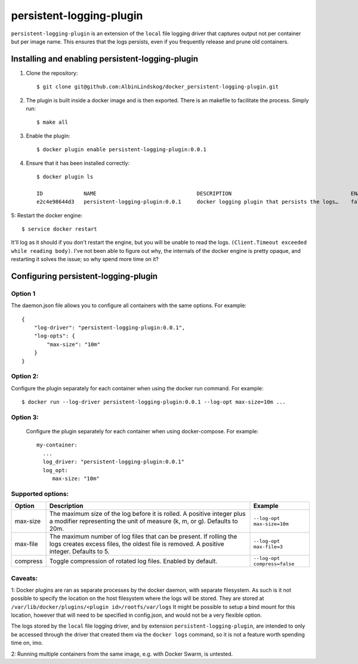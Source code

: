 persistent-logging-plugin
*************************

``persistent-logging-plugin`` is an extension of the ``local`` file logging driver that captures output not per container
but per image name. This ensures that the logs persists, even if you frequently release and prune old containers.

Installing and enabling persistent-logging-plugin
=================================================

1. Clone the repository::

    $ git clone git@github.com:AlbinLindskog/docker_persistent-logging-plugin.git

2. The plugin is built inside a docker image and is then exported. There is an makefile to facilitate the process.
   Simply run::

    $ make all

3. Enable the plugin::

    $ docker plugin enable persistent-logging-plugin:0.0.1

4. Ensure that it has been installed correctly::

    $ docker plugin ls

    ID             NAME                                DESCRIPTION                                      ENABLED
    e2c4e98644d3   persistent-logging-plugin:0.0.1     docker logging plugin that persists the logs…    false

5: Restart the docker engine::

    $ service docker restart

It'll log as it should if you don't restart the engine, but you will be unable to read the logs. ``(Client.Timeout exceeded while reading body)``. 
I've not been able to figure out why, the internals of the docker engine is pretty opaque, and restarting it solves the issue; so why spend more time on it?

Configuring persistent-logging-plugin
=====================================

Option 1
--------
The daemon.json file allows you to configure all containers with the same options. For example::

    {
        "log-driver": "persistent-logging-plugin:0.0.1",
        "log-opts": {
            "max-size": "10m"
        }
    }


Option 2:
--------
Configure the plugin separately for each container when using the docker run command. For example::

    $ docker run --log-driver persistent-logging-plugin:0.0.1 --log-opt max-size=10m ...

Option 3:
--------
 Configure the plugin separately for each container when using docker-compose. For example::

    my-container:
      ...
      log_driver: "persistent-logging-plugin:0.0.1"
      log_opt:
         max-size: "10m"

Supported options:
------------------
.. list-table::
   :widths: 10 70 20
   :header-rows: 1

   * - Option
     - Description
     - Example
   * - max-size
     - The maximum size of the log before it is rolled. A positive integer plus a modifier representing the unit of measure (k, m, or g). Defaults to 20m.
     - ``--log-opt max-size=10m``
   * - max-file
     - The maximum number of log files that can be present. If rolling the logs creates excess files, the oldest file is removed. A positive integer. Defaults to 5.
     - ``--log-opt max-file=3``
   * - compress
     - Toggle compression of rotated log files. Enabled by default.
     - ``--log-opt compress=false``

Caveats:
--------
1: Docker plugins are ran as separate processes by the docker daemon, with separate filesystem. As such is it not possible
to specify the location on the host filesystem where the logs will be stored. They are stored at
``/var/lib/docker/plugins/<plugin id>/rootfs/var/logs``
It might be possible to setup a bind mount for this location, however that will need to be specified in config.json,
and would not be a very flexible option.

The logs stored by the ``local`` file logging driver, and by extension ``persistent-logging-plugin``, are intended to
only be accessed through the driver that created them via the ``docker logs`` command, so it is not a feature worth
spending time on, imo.

2: Running multiple containers from the same image, e.g. with Docker Swarm, is untested.
